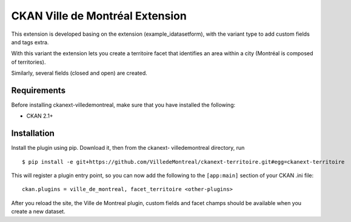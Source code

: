 CKAN Ville de Montréal Extension
================================

This extension is developed basing on the extension (example_idatasetform), with the variant type to add custom fields and tags extra. 

With this variant the extension lets you create a territoire facet that identifies an area within a city (Montréal is composed of territories). 

Similarly, several fields (closed and open) are created.

Requirements
------------

Before installing ckanext-villedemontreal, make sure that you have installed the following:

* CKAN 2.1+

Installation
------------

Install the plugin using pip. Download it, then from the ckanext- villedemontreal directory, run


::

    $ pip install -e git+https://github.com/VilledeMontreal/ckanext-territoire.git#egg=ckanext-territoire



This will register a plugin entry point, so you can now add the following 
to the ``[app:main]`` section of your CKAN .ini file:

::

    ckan.plugins = ville_de_montreal, facet_territoire <other-plugins>

After you reload the site, the Ville de Montreal plugin, custom fields and facet champs should be available when you create a new dataset.

